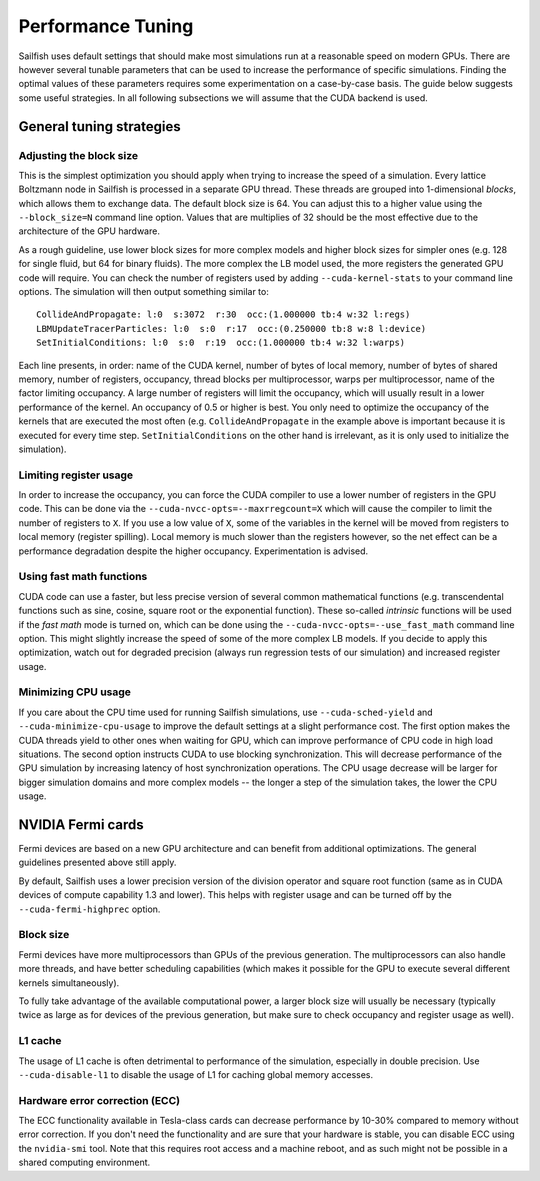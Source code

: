 Performance Tuning
==================

Sailfish uses default settings that should make most simulations run at a reasonable
speed on modern GPUs.  There are however several tunable parameters that can be used to
increase the performance of specific simulations.  Finding the optimal values of
these parameters requires some experimentation on a case-by-case basis.  The
guide below suggests some useful strategies.  In all following subsections we
will assume that the CUDA backend is used.

General tuning strategies
-------------------------

Adjusting the block size
^^^^^^^^^^^^^^^^^^^^^^^^
This is the simplest optimization you should apply when trying to increase the
speed of a simulation.  Every lattice Boltzmann node in Sailfish is processed
in a separate GPU thread.  These threads are grouped into 1-dimensional *blocks*, which
allows them to exchange data.  The default block size is 64.  You can adjust this
to a higher value using the ``--block_size=N`` command line option.  Values that are
multiplies of 32 should be the most effective due to the architecture of the GPU
hardware.

As a rough guideline, use lower block sizes for more complex models and higher
block sizes for simpler ones (e.g. 128 for single fluid, but 64 for binary fluids).
The more complex the LB model used, the more registers the generated GPU code
will require.  You can check the number of registers used by adding ``--cuda-kernel-stats``
to your command line options.  The simulation will then output something similar
to::

    CollideAndPropagate: l:0  s:3072  r:30  occ:(1.000000 tb:4 w:32 l:regs)
    LBMUpdateTracerParticles: l:0  s:0  r:17  occ:(0.250000 tb:8 w:8 l:device)
    SetInitialConditions: l:0  s:0  r:19  occ:(1.000000 tb:4 w:32 l:warps)

Each line presents, in order: name of the CUDA kernel, number of bytes of
local memory, number of bytes of shared memory, number of registers, occupancy,
thread blocks per multiprocessor, warps per multiprocessor, name of the factor limiting
occupancy.  A large number of registers will limit the occupancy, which will usually
result in a lower performance of the kernel.  An occupancy of 0.5 or higher is best.
You only need to optimize the occupancy of the kernels that are executed the most
often (e.g. ``CollideAndPropagate`` in the example above is important because it is
executed for every time step. ``SetInitialConditions`` on the other hand is irrelevant,
as it is only used to initialize the simulation).

Limiting register usage
^^^^^^^^^^^^^^^^^^^^^^^
In order to increase the occupancy, you can force the CUDA compiler to use a lower
number of registers in the GPU code.  This can be done via the ``--cuda-nvcc-opts=--maxrregcount=X``
which will cause the compiler to limit the number of registers to ``X``.  If you use a low
value of ``X``, some of the variables in the kernel will be moved from registers to
local memory (register spilling).  Local memory is much slower than the registers
however, so the net effect can be a performance degradation despite the higher occupancy.
Experimentation is advised.

Using fast math functions
^^^^^^^^^^^^^^^^^^^^^^^^^
CUDA code can use a faster, but less precise version of several common mathematical
functions (e.g. transcendental functions such as sine, cosine, square root or the exponential function).
These so-called *intrinsic* functions will be used if the *fast math* mode is turned on, which can be done
using the ``--cuda-nvcc-opts=--use_fast_math`` command line option.  This might slightly
increase the speed of some of the more complex LB models.  If you decide to apply this
optimization, watch out for degraded precision (always run regression tests of our simulation)
and increased register usage.

Minimizing CPU usage
^^^^^^^^^^^^^^^^^^^^
If you care about the CPU time used for running Sailfish simulations, use ``--cuda-sched-yield``
and ``--cuda-minimize-cpu-usage`` to improve the default settings at a slight performance cost.
The first option makes the CUDA threads yield to other ones when waiting for GPU, which can
improve performance of CPU code in high load situations. The second option instructs CUDA to
use blocking synchronization. This will decrease performance of the GPU simulation by increasing
latency of host synchronization operations. The CPU usage decrease will be larger for bigger
simulation domains and more complex models -- the longer a step of the simulation takes, the
lower the CPU usage.

NVIDIA Fermi cards
------------------
Fermi devices are based on a new GPU architecture and can benefit from additional optimizations.
The general guidelines presented above still apply.

By default, Sailfish uses a lower precision version of the division operator and square root
function (same as in CUDA devices of compute capability 1.3 and lower).  This helps with
register usage and can be turned off by the ``--cuda-fermi-highprec`` option.

Block size
^^^^^^^^^^
Fermi devices have more multiprocessors than GPUs of the previous generation. The multiprocessors
can also handle more threads, and have better scheduling capabilities (which makes it possible
for the GPU to execute several different kernels simultaneously).

To fully take advantage of the available computational power, a larger block size will usually
be necessary (typically twice as large as for devices of the previous generation, but make sure
to check occupancy and register usage as well).

L1 cache
^^^^^^^^
The usage of L1 cache is often detrimental to performance of the simulation, especially in double
precision. Use ``--cuda-disable-l1`` to disable the usage of L1 for caching global memory accesses.

Hardware error correction (ECC)
^^^^^^^^^^^^^^^^^^^^^^^^^^^^^^^
The ECC functionality available in Tesla-class cards can decrease performance by 10-30% compared
to memory without error correction. If you don't need the functionality and are sure that your
hardware is stable, you can disable ECC using the ``nvidia-smi`` tool. Note that this requires
root access and a machine reboot, and as such might not be possible in a shared computing environment.
